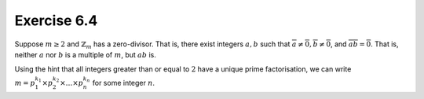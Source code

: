Exercise 6.4
============

Suppose :math:`m \geq 2` and :math:`\mathbb{Z}_m` has a zero-divisor. That is,
there exist integers :math:`a, b` such that :math:`\overline{a} \neq
\overline{0}, \overline{b} \neq \overline{0}`, and :math:`\overline{ab} =
\overline{0}`. That is, neither :math:`a` nor :math:`b` is a multiple of
:math:`m`, but :math:`ab` is.

Using the hint that all integers greater than or equal to :math:`2` have a
unique prime factorisation, we can write :math:`m = p_1^{k_1} \times p_2^{k_2}
\times \ldots \times p_n^{k_n}` for some integer :math:`n`.
